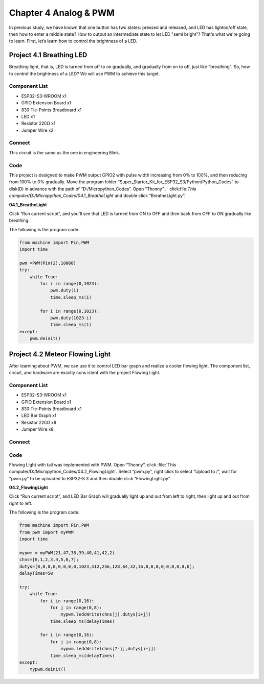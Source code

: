 Chapter 4 Analog & PWM
=========================
In previous study, we have known that one button has two states: pressed and 
released, and LED has lighton/off state, then how to enter a middle state? How 
to output an intermediate state to let LED "semi bright"? That's what we're going 
to learn. First, let’s learn how to control the brightness of a LED.

Project 4.1 Breathing LED
----------------------------
Breathing light, that is, LED is turned from off to on gradually, and gradually 
from on to off, just like "breathing". So, how to control the brightness of a LED? 
We will use PWM to achieve this target.

Component List
^^^^^^^^^^^^^^^
- ESP32-S3-WROOM x1
- GPIO Extension Board x1
- 830 Tie-Points Breadboard x1
- LED x1
- Resistor 220Ω x1
- Jumper Wire x2

Connect
^^^^^^^^^^
This circuit is the same as the one in engineering Blink.

.. image:: img/connect/4.1.png

Code
^^^^^^^
This project is designed to make PWM output GPIO2 with pulse width increasing 
from 0% to 100%, and then reducing from 100% to 0% gradually. Move the program 
folder “Super_Starter_Kit_for_ESP32_S3/Python/Python_Codes” to disk(D) 
in advance with the path of “D:/Micropython_Codes”. Open “Thonny”， 
click:file:`This computer/D:/Micropython_Codes/04.1_BreatheLight` and double click 
“BreatheLight.py”.

**04.1_BreatheLight**

.. image:: img/software/4.1.png

Click “Run current script”, and you'll see that LED is turned from ON to OFF and 
then back from OFF to ON gradually like breathing.

The following is the program code:

.. code-block:: python

    from machine import Pin,PWM
    import time

    pwm =PWM(Pin(2),10000)
    try:
        while True:
            for i in range(0,1023):
                pwm.duty(i)
                time.sleep_ms(1)
                
            for i in range(0,1023):
                pwm.duty(1023-i)
                time.sleep_ms(1)  
    except:
        pwm.deinit()


Project 4.2 Meteor Flowing Light
------------------------------------
After learning about PWM, we can use it to control LED bar graph and realize a 
cooler flowing light. The component list, circuit, and hardware are exactly cons
istent with the project Flowing Light.

Component List
^^^^^^^^^^^^^^^
- ESP32-S3-WROOM x1
- GPIO Extension Board x1
- 830 Tie-Points Breadboard x1
- LED Bar Graph x1
- Resistor 220Ω x8
- Jumper Wire x8

Connect
^^^^^^^

.. image:: img/connect/4.2.png


Code
^^^^^^^
Flowing Light with tail was implemented with PWM. Open “Thonny”, click 
:file:`This computer/D:/Micropython_Codes/04.2_FlowingLight`. Select “pwm.py”, 
right click to select “Upload to /”, wait for “pwm.py” to be uploaded to ESP32-S
3 and then double click “FlowingLight.py”.

**04.2_FlowingLight**

.. image:: img/software/4.2.png

Click “Run current script”, and LED Bar Graph will gradually light up and out 
from left to right, then light up and out from right to left.

The following is the program code:

.. code-block:: python

    from machine import Pin,PWM
    from pwm import myPWM
    import time

    mypwm = myPWM(21,47,38,39,40,41,42,2)
    chns=[0,1,2,3,4,5,6,7];
    dutys=[0,0,0,0,0,0,0,0,1023,512,256,128,64,32,16,8,0,0,0,0,0,0,0,0];
    delayTimes=50

    try:
        while True:
            for i in range(0,16):
                for j in range(0,8):
                    mypwm.ledcWrite(chns[j],dutys[i+j])
                time.sleep_ms(delayTimes)
                
            for i in range(0,16):
                for j in range(0,8):
                    mypwm.ledcWrite(chns[7-j],dutys[i+j])
                time.sleep_ms(delayTimes)
    except:
        mypwm.deinit()
